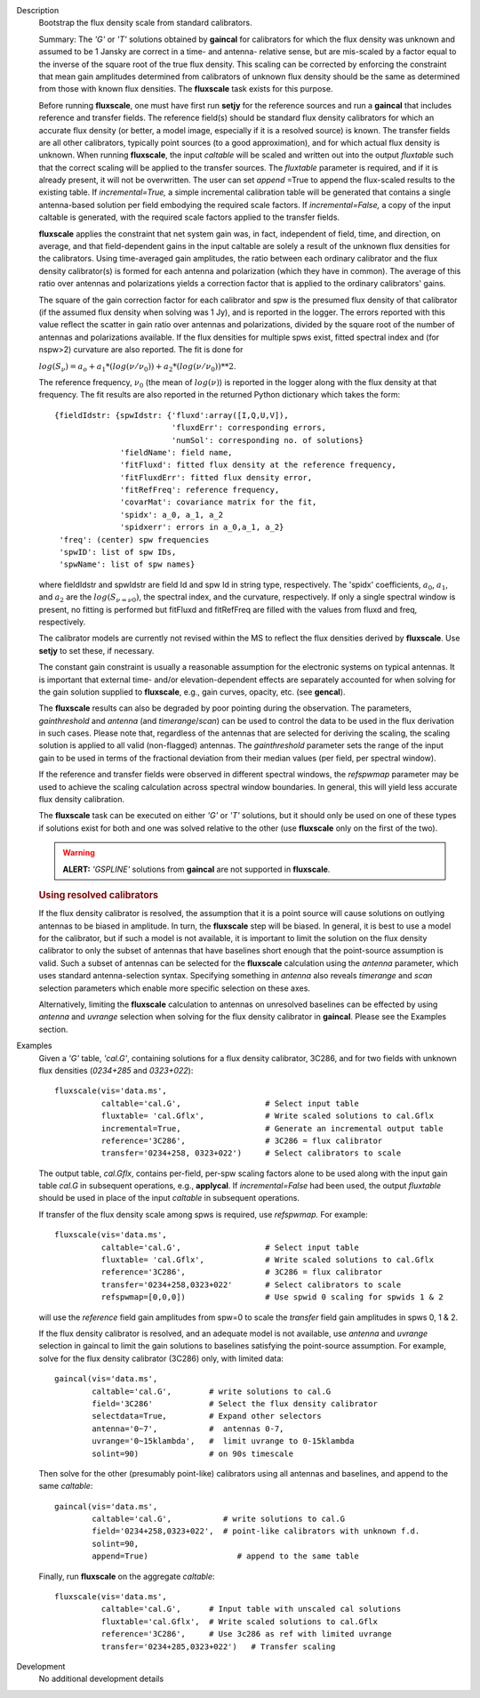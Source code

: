 

.. _Description:

Description
   Bootstrap the flux density scale from standard calibrators.
   
   Summary:  The *'G'* or *'T'* solutions obtained by **gaincal** for
   calibrators for which the flux density was unknown and assumed to
   be 1 Jansky are correct in a time- and antenna- relative sense,
   but are mis-scaled by a factor equal to the inverse of the square
   root of the true flux density. This scaling can be corrected by
   enforcing the constraint that mean gain amplitudes determined from
   calibrators of unknown flux density should be the same as
   determined from those with known flux densities. The **fluxscale**
   task exists for this purpose.
   
   Before running **fluxscale**, one must have first run **setjy**
   for the reference sources and run a **gaincal** that includes
   reference and transfer fields. The reference field(s) should be
   standard flux density calibrators for which an accurate flux
   density (or better, a model image, especially if it is a resolved
   source) is known. The transfer fields are all other calibrators,
   typically point sources (to a good approximation), and for which
   actual flux density is unknown. When running **fluxscale**, the
   input *caltable* will be scaled and written out into the
   output *fluxtable* such that the correct scaling will be applied
   to the transfer sources. The *fluxtable* parameter is required,
   and if it is already present, it will not be overwritten. The user
   can set *append* =True to append the flux-scaled results to the
   existing table. If *incremental=True,* a simple incremental
   calibration table will be generated that contains a single
   antenna-based solution per field embodying the required scale
   factors. If *incremental=False,* a copy of the input caltable is
   generated, with the required scale factors applied to the transfer
   fields.
   
   **fluxscale** applies the constraint that net system gain was, in
   fact, independent of field, time, and direction, on average, and
   that field-dependent gains in the input caltable are solely a
   result of the unknown flux densities for the calibrators. Using
   time-averaged gain amplitudes, the ratio between each ordinary
   calibrator and the flux density calibrator(s) is formed for each
   antenna and polarization (which they have in common). The average
   of this ratio over antennas and polarizations yields a correction
   factor that is applied to the ordinary calibrators' gains.
   
   The square of the gain correction factor for each calibrator and
   spw is the presumed flux density of that calibrator (if the
   assumed flux density when solving was 1 Jy), and is reported in
   the logger. The errors reported with this value reflect the
   scatter in gain ratio over antennas and polarizations, divided by
   the square root of the number of  antennas and polarizations
   available. If the flux densities for multiple spws exist, fitted
   spectral index and (for nspw>2) curvature are also reported. The
   fit is done for
   
   :math:`log(S_\nu) = a_o + a_1*(log(\nu/\nu_0)) + a_2*(log(\nu/\nu_0))**2`.
   
   The reference frequency, :math:`\nu_0` (the mean of
   :math:`log(\nu)`) is reported in the logger along with the flux
   density at that frequency. The fit results are also reported in
   the returned Python dictionary which takes the form:
   
   ::
   
      {fieldIdstr: {spwIdstr: {'fluxd':array([I,Q,U,V]),
                               'fluxdErr': corresponding errors,
                               'numSol': corresponding no. of solutions}
                    'fieldName': field name,
                    'fitFluxd': fitted flux density at the reference frequency,
                    'fitFluxdErr': fitted flux density error,
                    'fitRefFreq': reference frequency,
                    'covarMat': covariance matrix for the fit,
                    'spidx': a_0, a_1, a_2
                    'spidxerr': errors in a_0,a_1, a_2}
       'freq': (center) spw frequencies
       'spwID': list of spw IDs,
       'spwName': list of spw names}
   
   where fieldIdstr and spwIdstr are field Id and spw Id in string
   type, respectively. The 'spidx' coefficients, :math:`a_0`,
   :math:`a_1`, and :math:`a_2` are the :math:`log(S_{\nu=\nu0})`,
   the spectral index, and the curvature, respectively. If only a
   single spectral window is present, no fitting is performed but
   fitFluxd and fitRefFreq are filled with the values from fluxd and
   freq, respectively.
   
   The calibrator models are currently not revised within the MS to
   reflect the flux densities derived by **fluxscale**. Use **setjy**
   to set these, if necessary.
   
   The constant gain constraint is usually a reasonable assumption
   for the electronic systems on typical antennas. It is important
   that external time- and/or elevation-dependent effects are
   separately accounted for when solving for the gain solution
   supplied to **fluxscale**, e.g., gain curves, opacity, etc. (see
   **gencal**). 
   
   The **fluxscale** results can also be degraded by poor pointing
   during the observation. The parameters, *gainthreshold* and
   *antenna* (and *timerange*/*scan*) can be used to control the data
   to be used in the flux derivation in such cases. Please note that,
   regardless of the antennas that are selected for deriving the
   scaling, the scaling solution is applied to all valid
   (non-flagged) antennas. The *gainthreshold* parameter sets the
   range of the input gain to be used in terms of the fractional
   deviation from their median values (per field, per spectral
   window).
   
   If the reference and transfer fields were observed in different
   spectral windows, the *refspwmap* parameter may be used to achieve
   the scaling calculation across spectral window boundaries. In
   general, this will yield less accurate flux density calibration.
   
   The **fluxscale** task can be executed on either *'G'* or *'T'*
   solutions, but it should only be used on one of these types if
   solutions exist for both and one was solved relative to the other
   (use **fluxscale** only on the first of the two).
   
   .. warning:: **ALERT:** *'GSPLINE'* solutions from **gaincal** are not
      supported in **fluxscale**.
   

   .. rubric:: Using resolved calibrators
   
   If the flux density calibrator is resolved, the assumption that it
   is a point source will cause solutions on outlying antennas to be
   biased in amplitude. In turn, the **fluxscale** step will be
   biased. In general, it is best to use a model for the calibrator,
   but if such a model is not available, it is important to limit the
   solution on the flux density calibrator to only the subset of
   antennas that have baselines short enough that the point-source
   assumption is valid. Such a subset of antennas can be selected for
   the **fluxscale** calculation using the *antenna* parameter, which
   uses standard antenna-selection syntax. Specifying something in
   *antenna* also reveals *timerange* and *scan* selection parameters
   which enable more specific selection on these axes.
   
   Alternatively, limiting the **fluxscale** calculation to antennas
   on unresolved baselines can be effected by using *antenna* and
   *uvrange* selection when solving for the flux density calibrator
   in **gaincal**. Please see the Examples section.
   

.. _Examples:

Examples
   Given a *'G'* table, *'cal.G'*, containing solutions for a flux
   density calibrator, 3C286, and for two fields with unknown flux
   densities (*0234+285* and *0323+022*):
   
   ::
   
      fluxscale(vis='data.ms',
                caltable='cal.G',                  # Select input table
                fluxtable= 'cal.Gflx',             # Write scaled solutions to cal.Gflx
                incremental=True,                  # Generate an incremental output table
                reference='3C286',                 # 3C286 = flux calibrator
                transfer='0234+258, 0323+022')     # Select calibrators to scale
   
   The output table, *cal.Gflx*, contains per-field, per-spw scaling
   factors alone to be used along with the input gain table *cal.G*
   in subsequent operations, e.g., **applycal**. If
   *incremental=False* had been used, the output *fluxtable* should
   be used in place of the input *caltable* in subsequent operations.

   
   If transfer of the flux density scale among spws is required, use
   *refspwmap.* For example:
   
   ::
   
      fluxscale(vis='data.ms',
                caltable='cal.G',                  # Select input table
                fluxtable= 'cal.Gflx',             # Write scaled solutions to cal.Gflx
                reference='3C286',                 # 3C286 = flux calibrator
                transfer='0234+258,0323+022'       # Select calibrators to scale
                refspwmap=[0,0,0])                 # Use spwid 0 scaling for spwids 1 & 2
   
   will use the *reference* field gain amplitudes from spw=0 to scale
   the *transfer* field gain amplitudes in spws 0, 1 & 2.
   
   If the flux density calibrator is resolved, and an adequate model
   is not available, use *antenna* and *uvrange* selection in gaincal
   to limit the gain solutions to baselines satisfying the
   point-source assumption. For example, solve for the flux density
   calibrator (3C286) only, with limited data:
   
   ::
   
      gaincal(vis='data.ms',
              caltable='cal.G',        # write solutions to cal.G
              field='3C286'            # Select the flux density calibrator
              selectdata=True,         # Expand other selectors
              antenna='0~7',           #  antennas 0-7,
              uvrange='0~15klambda',   #  limit uvrange to 0-15klambda
              solint=90)               # on 90s timescale
   
   Then solve for the other (presumably point-like) calibrators using
   all antennas and baselines, and append to the same *caltable*:
   
   ::
   
      gaincal(vis='data.ms',
              caltable='cal.G',           # write solutions to cal.G
              field='0234+258,0323+022',  # point-like calibrators with unknown f.d.
              solint=90,
              append=True)                   # append to the same table
   
   Finally, run **fluxscale** on the aggregate *caltable*:
   
   ::
   
      fluxscale(vis='data.ms',
                caltable='cal.G',      # Input table with unscaled cal solutions
                fluxtable='cal.Gflx',  # Write scaled solutions to cal.Gflx
                reference='3C286',     # Use 3c286 as ref with limited uvrange
                transfer='0234+285,0323+022')   # Transfer scaling
   

.. _Development:

Development
   No additional development details

